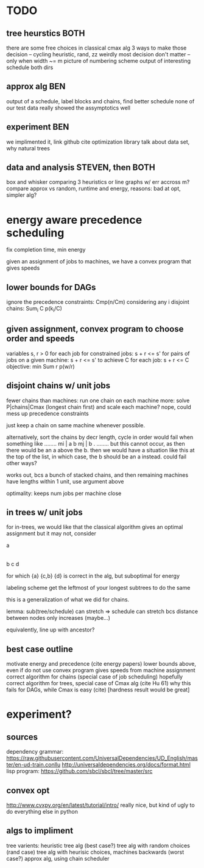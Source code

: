 * TODO

** tree heurstics BOTH
   there are some free choices in classical cmax alg
   3 ways to make those decision -- cycling heuristic, rand, zz
   weirdly most decision don't matter -- only when width ~= m
   picture of numbering scheme
   output of interesting schedule both dirs

** approx alg BEN
   output of a schedule, label blocks and chains, find better schedule
   none of our test data really showed the assymptotics well

** experiment BEN
   we implimented it, link github
   cite optimization library
   talk about data set, why natural trees

** data and analysis STEVEN, then BOTH
   box and whisker comparing 3 heuristics or line graphs w/ err accross m?
   compare approx vs random, runtime and energy, reasons: bad at opt, simpler alg?

* energy aware precedence scheduling
  fix completion time, min energy

  given an assignment of jobs to machines, we have a convex program that gives speeds

** lower bounds for DAGs
   ignore the precedence constraints: Cmp(n/Cm)
   considering any i disjoint chains: Sum_i C p(k_i/C)

** given assignment, convex program to choose order and speeds
   variables s, r > 0 for each job
   for constrained jobs: s + r <= s'
   for pairs of jobs on a given machine: s + r <= s'
   to achieve C for each job: s + r <= C
   objective: min Sum r p(w/r)

** disjoint chains w/ unit jobs
   fewer chains than machines: run one chain on each machine
   more: solve P|chains|Cmax (longest chain first) and scale each machine?
   nope, could mess up precedence constraints

   just keep a chain on same machine whenever possible.

   alternatively, sort the chains by decr length, cycle in order
   would fail when something like
     ........
     mi | a b
     mj | b .
     ........
   but this cannot occur, as then there would be an a above the b.
   then we would have a situation like this at the top of the list,
   in which case, the b should be an a instead. could fail other ways?

   works out, bcs a bunch of stacked chains, and then remaining machines
   have lengths within 1 unit, use argument above

   optimality: keeps num jobs per machine close

** in trees w/ unit jobs
   for in-trees, we would like that the classical algorithm gives an optimal assignment
   but it may not, consider

   a
   |
   b  c  d

   for which {a} {c,b} {d} is correct in the alg, but suboptimal for energy

   labeling scheme get the leftmost of your longest subtrees to do the same

   this is a generalization of what we did for chains.

   lemma: sub(tree/schedule) can stretch => schedule can stretch
   bcs distance between nodes only increases (maybe...)

   equivalently, line up with ancestor?

** best case outline
   motivate energy and precedence (cite energy papers)
   lower bounds above, even if do not use
   convex program gives speeds from machine assignment
   correct algorithm for chains (special case of job scheduling)
   hopefully correct algorithm for trees, special case of Cmax alg (cite Hu 61)
   why this fails for DAGs, while Cmax is easy (cite) [hardness result would be great]

* experiment?

** sources
   dependency grammar:
   https://raw.githubusercontent.com/UniversalDependencies/UD_English/master/en-ud-train.conllu
   http://universaldependencies.org/docs/format.html
   lisp program:
   https://github.com/sbcl/sbcl/tree/master/src

** convex opt
   http://www.cvxpy.org/en/latest/tutorial/intro/
   really nice, but kind of ugly to do everything else in python

** algs to impliment
   tree varients:
   heuristic tree alg (best case?)
   tree alg with random choices (rand case)
   tree alg with heurisic choices, machines backwards (worst case?)
   approx alg, using chain scheduler
